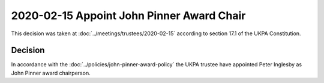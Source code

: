 2020-02-15 Appoint John Pinner Award Chair
==========================================

This decision was taken at :doc:`../meetings/trustees/2020-02-15` according to
section 17.1 of the UKPA Constitution.


Decision
--------

In accordance with the :doc:`../policies/john-pinner-award-policy` the UKPA
trustee have appointed Peter Inglesby as John Pinner award
chairperson.

